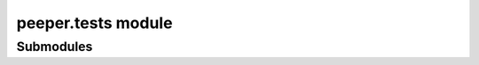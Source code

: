 peeper.tests module
================================================================

Submodules
-----------


